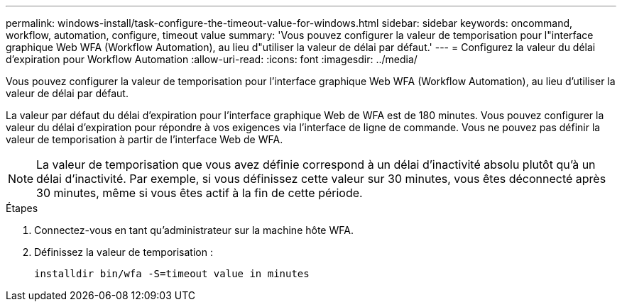 ---
permalink: windows-install/task-configure-the-timeout-value-for-windows.html 
sidebar: sidebar 
keywords: oncommand, workflow, automation, configure, timeout value 
summary: 'Vous pouvez configurer la valeur de temporisation pour l"interface graphique Web WFA (Workflow Automation), au lieu d"utiliser la valeur de délai par défaut.' 
---
= Configurez la valeur du délai d'expiration pour Workflow Automation
:allow-uri-read: 
:icons: font
:imagesdir: ../media/


[role="lead"]
Vous pouvez configurer la valeur de temporisation pour l'interface graphique Web WFA (Workflow Automation), au lieu d'utiliser la valeur de délai par défaut.

La valeur par défaut du délai d'expiration pour l'interface graphique Web de WFA est de 180 minutes. Vous pouvez configurer la valeur du délai d'expiration pour répondre à vos exigences via l'interface de ligne de commande. Vous ne pouvez pas définir la valeur de temporisation à partir de l'interface Web de WFA.


NOTE: La valeur de temporisation que vous avez définie correspond à un délai d'inactivité absolu plutôt qu'à un délai d'inactivité. Par exemple, si vous définissez cette valeur sur 30 minutes, vous êtes déconnecté après 30 minutes, même si vous êtes actif à la fin de cette période.

.Étapes
. Connectez-vous en tant qu'administrateur sur la machine hôte WFA.
. Définissez la valeur de temporisation :
+
`installdir bin/wfa -S=timeout value in minutes`


